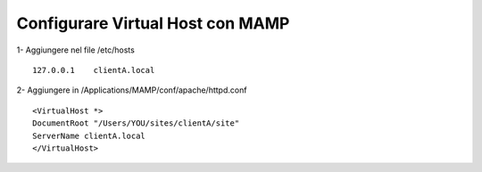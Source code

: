 Configurare Virtual Host con MAMP
------------------------------------------------------------

1- Aggiungere nel file /etc/hosts

::

    127.0.0.1    clientA.local

2- Aggiungere in /Applications/MAMP/conf/apache/httpd.conf

::

    <VirtualHost *>
    DocumentRoot "/Users/YOU/sites/clientA/site"
    ServerName clientA.local
    </VirtualHost>

